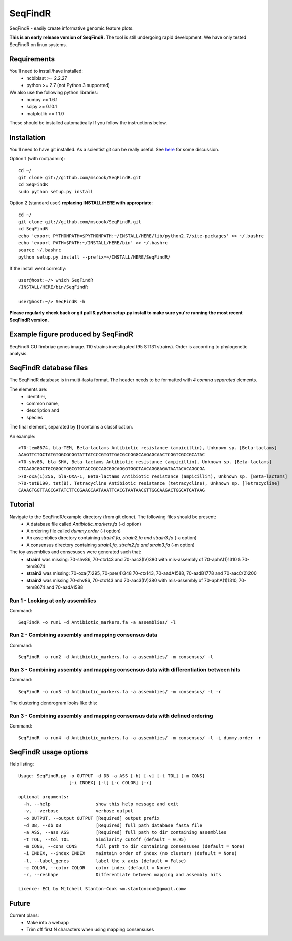SeqFindR
========

SeqFindR - easily create informative genomic feature plots.

**This is an early release version of SeqFindR.** The tool is still undergoing 
rapid development. We have only tested SeqFindR on linux systems.


Requirements
------------

You'll need to install/have installed:
    * ncbiblast >= 2.2.27
    * python >= 2.7 (not Python 3 supported)

We also use the following python libraries:
    * numpy >= 1.6.1
    * scipy >= 0.10.1
    * matplotlib >= 1.1.0

These should be installed automatically If you follow the instructions below.


Installation
------------

You'll need to have git installed. As a scientist git can be really useful. See
`here`_ for some discussion.


Option 1 (with root/admin)::

    cd ~/
    git clone git://github.com/mscook/SeqFindR.git
    cd SeqFindR
    sudo python setup.py install

Option 2 (standard user) **replacing INSTALL/HERE with appropriate**::

    cd ~/
    git clone git://github.com/mscook/SeqFindR.git
    cd SeqFindR
    echo 'export PYTHONPATH=$PYTHONPATH:~/INSTALL/HERE/lib/python2.7/site-packages' >> ~/.bashrc
    echo 'export PATH=$PATH:~/INSTALL/HERE/bin' >> ~/.bashrc
    source ~/.bashrc
    python setup.py install --prefix=~/INSTALL/HERE/SeqFindR/  
    

If the install went correctly::

   user@host:~/> which SeqFindR
   /INSTALL/HERE/bin/SeqFindR
   
   user@host:~/> SeqFindR -h


**Please regularly check back or git pull & python setup.py install to 
make sure you're running the most recent SeqFindR version.**


Example figure produced by SeqFindR
-----------------------------------

SeqFindR CU fimbriae genes image. 110 strains investigated (95 ST131 strains). 
Order is according to phylogenetic analysis.

.. image:: https://raw.github.com/mscook/SeqFindR/master/example/CU_fimbriae.png
    :alt: SeqFindR CU fimbriae genes image
    :align: center


SeqFindR database files
-----------------------

The SeqFindR database is in multi-fasta format. The header needs to be
formatted with *4 comma separated* elements.

The elements are:
    * identifier,
    * common name,
    * description and 
    * species

The final element, separated by **[]** contains a classification.

An example::

    >70-tem8674, bla-TEM, Beta-lactams Antibiotic resistance (ampicillin), Unknown sp. [Beta-lactams]
    AAAGTTCTGCTATGTGGCGCGGTATTATCCCGTGTTGACGCCGGGCAAGAGCAACTCGGTCGCCGCATAC
    >70-shv86, bla-SHV, Beta-lactams Antibiotic resistance (ampicillin), Unknown sp. [Beta-lactams]
    CTCAAGCGGCTGCGGGCTGGCGTGTACCGCCAGCGGCAGGGTGGCTAACAGGGAGATAATACACAGGCGA
    >70-oxa(1)256, bla-OXA-1, Beta-lactams Antibiotic resistance (ampicillin), Unknown sp. [Beta-lactams]
    >70-tetB190, tet(B), Tetracycline Antibiotic resistance (tetracycline), Unknown sp. [Tetracycline]
    CAAAGTGGTTAGCGATATCTTCCGAAGCAATAAATTCACGTAATAACGTTGGCAAGACTGGCATGATAAG


Tutorial
--------

Navigate to the SeqFindR/example directory (from git clone). The following files should be present:
    * A database file called *Antibiotic_markers.fa* (-d option)
    * A ordering file called *dummy.order* (-i option)
    * An assemblies directory containing *strain1.fa, strain2.fa and strain3.fa*
      (-a option)
    * A consensus directory containing *strain1.fa, strain2.fa and strain3.fa*
      (-m option)

The toy assemblies and consesuses were generated such that:
    * **strain1** was missing: 70-shv86, 70-ctx143 and 70-aac3(IV)380 with 
      mis-assembly of 70-aphA(1)1310 & 70-tem8674
    * **strain2** was missing: 70-oxa(7)295, 70-pse(4)348 70-ctx143, 
      70-aadA1588, 70-aadB1778 and 70-aacC(2)200
    * **strain2** was missing 70-shv86, 70-ctx143 and 70-aac3(IV)380 with 
      mis-assembly of 70-aphA(1)1310, 70-tem8674 and 70-aadA1588


Run 1 - Looking at only assemblies
~~~~~~~~~~~~~~~~~~~~~~~~~~~~~~~~~~


Command::

    SeqFindR -o run1 -d Antibiotic_markers.fa -a assemblies/ -l


.. image:: https://raw.github.com/mscook/SeqFindR/master/example/run1_small.png
    :alt: run1
    :align: center


Run 2 - Combining assembly and mapping consensus data
~~~~~~~~~~~~~~~~~~~~~~~~~~~~~~~~~~~~~~~~~~~~~~~~~~~~~


Command::

    SeqFindR -o run2 -d Antibiotic_markers.fa -a assemblies/ -m consensus/ -l


.. image:: https://raw.github.com/mscook/SeqFindR/master/example/run2_small.png
    :alt: run2
    :align: center


Run 3 - Combining assembly and mapping consensus data with differentiation between hits
~~~~~~~~~~~~~~~~~~~~~~~~~~~~~~~~~~~~~~~~~~~~~~~~~~~~~~~~~~~~~~~~~~~~~~~~~~~~~~~~~~~~~~~


Command::

    SeqFindR -o run3 -d Antibiotic_markers.fa -a assemblies/ -m consensus/ -l -r


.. image:: https://raw.github.com/mscook/SeqFindR/master/example/run3_small.png
    :alt: run3
    :align: center


The clustering dendrogram looks like this:

.. image:: https://raw.github.com/mscook/SeqFindR/master/example/dendrogram_run3_small.png
    :alt: run3 dendrogram
    :align: center


Run 3 - Combining assembly and mapping consensus data with defined ordering
~~~~~~~~~~~~~~~~~~~~~~~~~~~~~~~~~~~~~~~~~~~~~~~~~~~~~~~~~~~~~~~~~~~~~~~~~~~


Command::

    SeqFindR -o run4 -d Antibiotic_markers.fa -a assemblies/ -m consensus/ -l -i dummy.order -r


.. image:: https://raw.github.com/mscook/SeqFindR/master/example/run4_small.png
    :alt: run4
    :align: center



SeqFindR usage options
----------------------

Help listing::

    Usage: SeqFindR.py -o OUTPUT -d DB -a ASS [-h] [-v] [-t TOL] [-m CONS]
                       [-i INDEX] [-l] [-c COLOR] [-r]

    optional arguments:
      -h, --help                 show this help message and exit
      -v, --verbose              verbose output
      -o OUTPUT, --output OUTPUT [Required] output prefix
      -d DB, --db DB             [Required] full path database fasta file
      -a ASS, --ass ASS          [Required] full path to dir containing assemblies
      -t TOL, --tol TOL          Similarity cutoff (default = 0.95)
      -m CONS, --cons CONS       full path to dir containing consensuses (default = None)
      -i INDEX, --index INDEX    maintain order of index (no cluster) (default = None)
      -l, --label_genes          label the x axis (default = False)
      -c COLOR, --color COLOR    color index (default = None)
      -r, --reshape              Differentiate between mapping and assembly hits

    Licence: ECL by Mitchell Stanton-Cook <m.stantoncook@gmail.com>


Future
------

Current plans:
    * Make into a webapp
    * Trim off first N characters when using mapping consensuses



.. _here: http://blogs.biomedcentral.com/bmcblog/2013/02/28/version-control-for-scientific-research/

